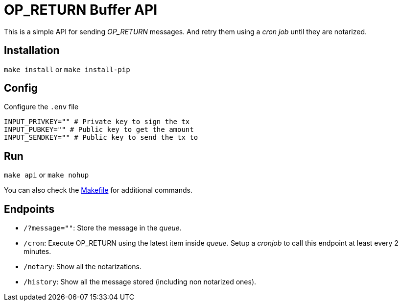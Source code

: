 :ext-relative:

# OP_RETURN Buffer API

This is a simple API for sending _OP_RETURN_ messages.
And retry them using a _cron job_ until they are notarized.

## Installation

`make install` or `make install-pip`

## Config

Configure the `.env` file

```sh
INPUT_PRIVKEY="" # Private key to sign the tx
INPUT_PUBKEY="" # Public key to get the amount
INPUT_SENDKEY="" # Public key to send the tx to
```

## Run

`make api` or `make nohup`

You can also check the link:Makefile{ext-relative}[Makefile] for additional commands.

## Endpoints

- `/?message=""`: Store the message in the _queue_.
- `/cron`: Execute OP_RETURN using the latest item inside _queue_. Setup a _cronjob_ to call this endpoint at least every 2 minutes.
- `/notary`: Show all the notarizations.
- `/history`: Show all the message stored (including non notarized ones).